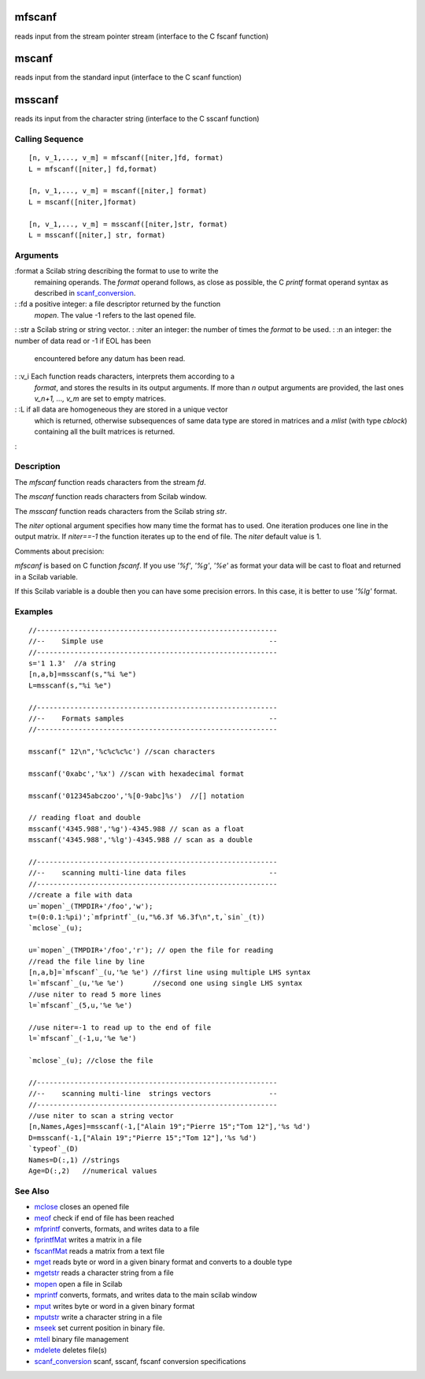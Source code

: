 


mfscanf
=======

reads input from the stream pointer stream (interface to the C fscanf
function)



mscanf
======

reads input from the standard input (interface to the C scanf
function)



msscanf
=======

reads its input from the character string (interface to the C sscanf
function)



Calling Sequence
~~~~~~~~~~~~~~~~


::

    [n, v_1,..., v_m] = mfscanf([niter,]fd, format)
    L = mfscanf([niter,] fd,format)
    
    [n, v_1,..., v_m] = mscanf([niter,] format)
    L = mscanf([niter,]format)
    
    [n, v_1,..., v_m] = msscanf([niter,]str, format)
    L = msscanf([niter,] str, format)




Arguments
~~~~~~~~~

:format a Scilab string describing the format to use to write the
  remaining operands. The `format` operand follows, as close as
  possible, the C `printf` format operand syntax as described in
  `scanf_conversion`_.
: :fd a positive integer: a file descriptor returned by the function
  `mopen`. The value -1 refers to the last opened file.
: :str a Scilab string or string vector.
: :niter an integer: the number of times the `format` to be used.
: :n an integer: the number of data read or -1 if EOL has been
  encountered before any datum has been read.
: :v_i Each function reads characters, interprets them according to a
  `format`, and stores the results in its output arguments. If more than
  `n` output arguments are provided, the last ones `v_n+1, ..., v_m` are
  set to empty matrices.
: :L if all data are homogeneous they are stored in a unique vector
  which is returned, otherwise subsequences of same data type are stored
  in matrices and a `mlist` (with type `cblock`) containing all the
  built matrices is returned.
:



Description
~~~~~~~~~~~

The `mfscanf` function reads characters from the stream `fd`.

The `mscanf` function reads characters from Scilab window.

The `msscanf` function reads characters from the Scilab string `str`.

The `niter` optional argument specifies how many time the format has
to used. One iteration produces one line in the output matrix. If
`niter==-1` the function iterates up to the end of file. The `niter`
default value is 1.

Comments about precision:

`mfscanf` is based on C function `fscanf`. If you use `'%f'`, `'%g'`,
`'%e'` as format your data will be cast to float and returned in a
Scilab variable.

If this Scilab variable is a double then you can have some precision
errors. In this case, it is better to use `'%lg'` format.



Examples
~~~~~~~~


::

    //----------------------------------------------------------
    //--    Simple use                                        --
    //----------------------------------------------------------
    s='1 1.3'  //a string
    [n,a,b]=msscanf(s,"%i %e")
    L=msscanf(s,"%i %e")
    
    //----------------------------------------------------------
    //--    Formats samples                                   --
    //----------------------------------------------------------
    
    msscanf(" 12\n",'%c%c%c%c') //scan characters
    
    msscanf('0xabc','%x') //scan with hexadecimal format
    
    msscanf('012345abczoo','%[0-9abc]%s')  //[] notation
    
    // reading float and double
    msscanf('4345.988','%g')-4345.988 // scan as a float
    msscanf('4345.988','%lg')-4345.988 // scan as a double
    
    //----------------------------------------------------------
    //--    scanning multi-line data files                    --
    //----------------------------------------------------------
    //create a file with data
    u=`mopen`_(TMPDIR+'/foo','w');
    t=(0:0.1:%pi)';`mfprintf`_(u,"%6.3f %6.3f\n",t,`sin`_(t))
    `mclose`_(u);
    
    u=`mopen`_(TMPDIR+'/foo','r'); // open the file for reading
    //read the file line by line
    [n,a,b]=`mfscanf`_(u,'%e %e') //first line using multiple LHS syntax
    l=`mfscanf`_(u,'%e %e')       //second one using single LHS syntax
    //use niter to read 5 more lines
    l=`mfscanf`_(5,u,'%e %e')  
    
    //use niter=-1 to read up to the end of file
    l=`mfscanf`_(-1,u,'%e %e')  
    
    `mclose`_(u); //close the file
    
    //----------------------------------------------------------
    //--    scanning multi-line  strings vectors              --
    //----------------------------------------------------------
    //use niter to scan a string vector
    [n,Names,Ages]=msscanf(-1,["Alain 19";"Pierre 15";"Tom 12"],'%s %d')
    D=msscanf(-1,["Alain 19";"Pierre 15";"Tom 12"],'%s %d')
    `typeof`_(D)
    Names=D(:,1) //strings
    Age=D(:,2)   //numerical values




See Also
~~~~~~~~


+ `mclose`_ closes an opened file
+ `meof`_ check if end of file has been reached
+ `mfprintf`_ converts, formats, and writes data to a file
+ `fprintfMat`_ writes a matrix in a file
+ `fscanfMat`_ reads a matrix from a text file
+ `mget`_ reads byte or word in a given binary format and converts to
  a double type
+ `mgetstr`_ reads a character string from a file
+ `mopen`_ open a file in Scilab
+ `mprintf`_ converts, formats, and writes data to the main scilab
  window
+ `mput`_ writes byte or word in a given binary format
+ `mputstr`_ write a character string in a file
+ `mseek`_ set current position in binary file.
+ `mtell`_ binary file management
+ `mdelete`_ deletes file(s)
+ `scanf_conversion`_ scanf, sscanf, fscanf conversion specifications


.. _mget: mget.html
.. _meof: meof.html
.. _mput: mput.html
.. _mgetstr: mgetstr.html
.. _fscanfMat: fscanfMat.html
.. _mprintf: mprintf.html
.. _mdelete: mdelete.html
.. _mclose: mclose.html
.. _mfprintf: mfprintf.html
.. _mopen: mopen.html
.. _mseek: mseek.html
.. _scanf_conversion: scanf_conversion.html
.. _mtell: mtell.html
.. _mputstr: mputstr.html
.. _fprintfMat: fprintfMat.html


